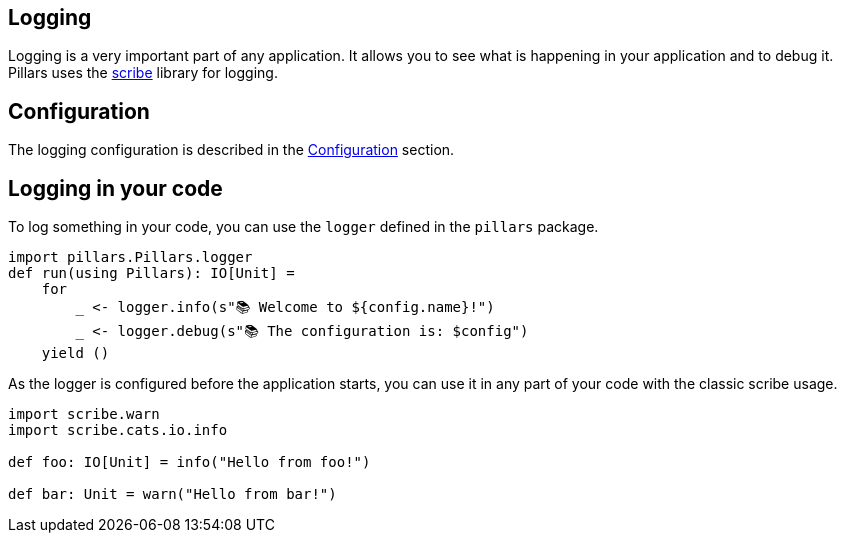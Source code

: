 == Logging
:project-name: Pillars
:author: {project-name} Team
:toc: preamble
:icons: font
:jbake-type: page
:jbake-status: published

ifndef::projectRootDir[]
:projectRootDir: ../../../../../..
endif::projectRootDir[]

Logging is a very important part of any application.
It allows you to see what is happening in your application and to debug it.
Pillars uses the link:https://github.com/outr/scribe[scribe] library for logging.

== Configuration

The logging configuration is described in the xref:10_configuration.adoc#logging-configuration[Configuration] section.

== Logging in your code

To log something in your code, you can use the `logger` defined in the `pillars` package.

[source,scala]
----
import pillars.Pillars.logger
def run(using Pillars): IO[Unit] =
    for
        _ <- logger.info(s"📚 Welcome to ${config.name}!")
        _ <- logger.debug(s"📚 The configuration is: $config")
    yield ()
----

As the logger is configured before the application starts, you can use it in any part of your code with the classic scribe usage.

[source,scala]
----
import scribe.warn
import scribe.cats.io.info

def foo: IO[Unit] = info("Hello from foo!")

def bar: Unit = warn("Hello from bar!")
----
